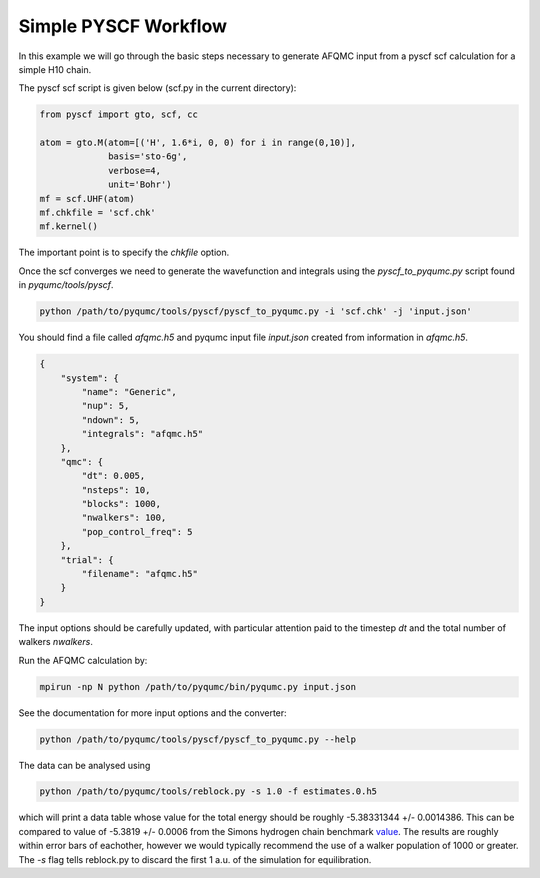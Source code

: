 Simple PYSCF Workflow
=====================

In this example we will go through the basic steps necessary to generate AFQMC input from
a pyscf scf calculation for a simple H10 chain.

The pyscf scf script is given below (scf.py in the current directory):

.. code-block:: python

    from pyscf import gto, scf, cc

    atom = gto.M(atom=[('H', 1.6*i, 0, 0) for i in range(0,10)],
                 basis='sto-6g',
                 verbose=4,
                 unit='Bohr')
    mf = scf.UHF(atom)
    mf.chkfile = 'scf.chk'
    mf.kernel()

The important point is to specify the `chkfile` option.

Once the scf converges we need to generate the wavefunction and integrals using the
`pyscf_to_pyqumc.py` script found in `pyqumc/tools/pyscf`.

.. code-block:: bash

    python /path/to/pyqumc/tools/pyscf/pyscf_to_pyqumc.py -i 'scf.chk' -j 'input.json'

You should find a file called `afqmc.h5` and pyqumc input file `input.json` created from
information in `afqmc.h5`.

.. code-block:: json

    {
        "system": {
            "name": "Generic",
            "nup": 5,
            "ndown": 5,
            "integrals": "afqmc.h5"
        },
        "qmc": {
            "dt": 0.005,
            "nsteps": 10,
            "blocks": 1000,
            "nwalkers": 100,
            "pop_control_freq": 5
        },
        "trial": {
            "filename": "afqmc.h5"
        }
    }

The input options should be carefully updated, with particular attention paid to the
timestep `dt` and the total number of walkers `nwalkers`.

Run the AFQMC calculation by:

.. code-block:: bash

    mpirun -np N python /path/to/pyqumc/bin/pyqumc.py input.json

See the documentation for more input options and the converter:

.. code-block:: bash

    python /path/to/pyqumc/tools/pyscf/pyscf_to_pyqumc.py --help

The data can be analysed using

.. code-block:: bash

    python /path/to/pyqumc/tools/reblock.py -s 1.0 -f estimates.0.h5

which will print a data table whose value for the total energy should be roughly
-5.38331344 +/- 0.0014386. This can be compared to value of -5.3819  +/- 0.0006 from the
Simons hydrogen chain benchmark `value`_. The results are roughly within error bars of
eachother, however we would typically recommend the use of a walker population of 1000 or
greater. The `-s` flag tells reblock.py to discard the first 1 a.u. of the simulation for
equilibration.

.. _value: https://github.com/simonsfoundation/hydrogen-benchmark-PRX/blob/master/N_10_OBC/R_1.6/AFQMC_basis-STO
